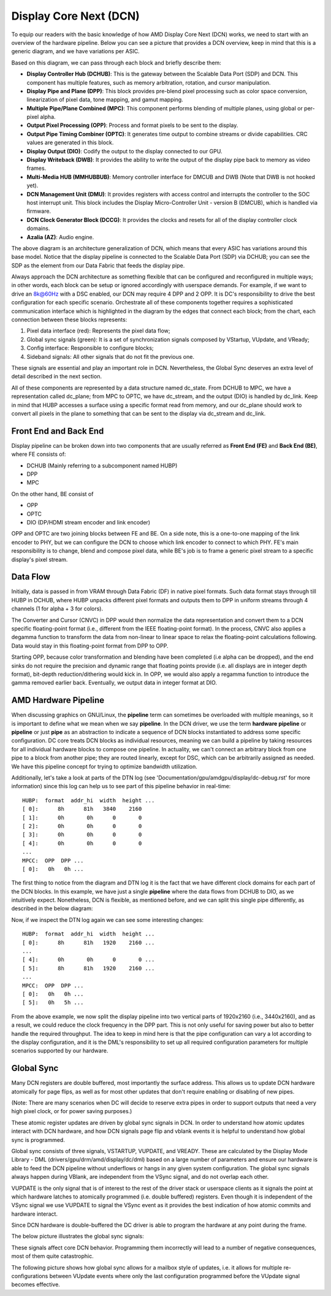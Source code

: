 .. _dcn_overview:

=======================
Display Core Next (DCN)
=======================

To equip our readers with the basic knowledge of how AMD Display Core Next
(DCN) works, we need to start with an overview of the hardware pipeline. Below
you can see a picture that provides a DCN overview, keep in mind that this is a
generic diagram, and we have variations per ASIC.

.. kernel-figure:: dc_pipeline_overview.svg

Based on this diagram, we can pass through each block and briefly describe
them:

* **Display Controller Hub (DCHUB)**: This is the gateway between the Scalable
  Data Port (SDP) and DCN. This component has multiple features, such as memory
  arbitration, rotation, and cursor manipulation.

* **Display Pipe and Plane (DPP)**: This block provides pre-blend pixel
  processing such as color space conversion, linearization of pixel data, tone
  mapping, and gamut mapping.

* **Multiple Pipe/Plane Combined (MPC)**: This component performs blending of
  multiple planes, using global or per-pixel alpha.

* **Output Pixel Processing (OPP)**: Process and format pixels to be sent to
  the display.

* **Output Pipe Timing Combiner (OPTC)**: It generates time output to combine
  streams or divide capabilities. CRC values are generated in this block.

* **Display Output (DIO)**: Codify the output to the display connected to our
  GPU.

* **Display Writeback (DWB)**: It provides the ability to write the output of
  the display pipe back to memory as video frames.

* **Multi-Media HUB (MMHUBBUB)**: Memory controller interface for DMCUB and DWB
  (Note that DWB is not hooked yet).

* **DCN Management Unit (DMU)**: It provides registers with access control and
  interrupts the controller to the SOC host interrupt unit. This block includes
  the Display Micro-Controller Unit - version B (DMCUB), which is handled via
  firmware.

* **DCN Clock Generator Block (DCCG)**: It provides the clocks and resets
  for all of the display controller clock domains.

* **Azalia (AZ)**: Audio engine.

The above diagram is an architecture generalization of DCN, which means that
every ASIC has variations around this base model. Notice that the display
pipeline is connected to the Scalable Data Port (SDP) via DCHUB; you can see
the SDP as the element from our Data Fabric that feeds the display pipe.

Always approach the DCN architecture as something flexible that can be
configured and reconfigured in multiple ways; in other words, each block can be
setup or ignored accordingly with userspace demands. For example, if we
want to drive an 8k@60Hz with a DSC enabled, our DCN may require 4 DPP and 2
OPP. It is DC's responsibility to drive the best configuration for each
specific scenario. Orchestrate all of these components together requires a
sophisticated communication interface which is highlighted in the diagram by
the edges that connect each block; from the chart, each connection between
these blocks represents:

1. Pixel data interface (red): Represents the pixel data flow;
2. Global sync signals (green): It is a set of synchronization signals composed
   by VStartup, VUpdate, and VReady;
3. Config interface: Responsible to configure blocks;
4. Sideband signals: All other signals that do not fit the previous one.

These signals are essential and play an important role in DCN. Nevertheless,
the Global Sync deserves an extra level of detail described in the next
section.

All of these components are represented by a data structure named dc_state.
From DCHUB to MPC, we have a representation called dc_plane; from MPC to OPTC,
we have dc_stream, and the output (DIO) is handled by dc_link. Keep in mind
that HUBP accesses a surface using a specific format read from memory, and our
dc_plane should work to convert all pixels in the plane to something that can
be sent to the display via dc_stream and dc_link.

Front End and Back End
----------------------

Display pipeline can be broken down into two components that are usually
referred as **Front End (FE)** and **Back End (BE)**, where FE consists of:

* DCHUB (Mainly referring to a subcomponent named HUBP)
* DPP
* MPC

On the other hand, BE consist of

* OPP
* OPTC
* DIO (DP/HDMI stream encoder and link encoder)

OPP and OPTC are two joining blocks between FE and BE. On a side note, this is
a one-to-one mapping of the link encoder to PHY, but we can configure the DCN
to choose which link encoder to connect to which PHY. FE's main responsibility
is to change, blend and compose pixel data, while BE's job is to frame a
generic pixel stream to a specific display's pixel stream.

Data Flow
---------

Initially, data is passed in from VRAM through Data Fabric (DF) in native pixel
formats. Such data format stays through till HUBP in DCHUB, where HUBP unpacks
different pixel formats and outputs them to DPP in uniform streams through 4
channels (1 for alpha + 3 for colors).

The Converter and Cursor (CNVC) in DPP would then normalize the data
representation and convert them to a DCN specific floating-point format (i.e.,
different from the IEEE floating-point format). In the process, CNVC also
applies a degamma function to transform the data from non-linear to linear
space to relax the floating-point calculations following. Data would stay in
this floating-point format from DPP to OPP.

Starting OPP, because color transformation and blending have been completed
(i.e alpha can be dropped), and the end sinks do not require the precision and
dynamic range that floating points provide (i.e. all displays are in integer
depth format), bit-depth reduction/dithering would kick in. In OPP, we would
also apply a regamma function to introduce the gamma removed earlier back.
Eventually, we output data in integer format at DIO.

AMD Hardware Pipeline
---------------------

When discussing graphics on GNU/Linux, the **pipeline** term can sometimes be
overloaded with multiple meanings, so it is important to define what we mean
when we say **pipeline**. In the DCN driver, we use the term **hardware
pipeline** or **pipeline** or just **pipe** as an abstraction to indicate a
sequence of DCN blocks instantiated to address some specific configuration. DC
core treats DCN blocks as individual resources, meaning we can build a pipeline
by taking resources for all individual hardware blocks to compose one pipeline.
In actuality, we can't connect an arbitrary block from one pipe to a block from
another pipe; they are routed linearly, except for DSC, which can be
arbitrarily assigned as needed. We have this pipeline concept for trying to
optimize bandwidth utilization.

.. kernel-figure:: pipeline_4k_no_split.svg

Additionally, let's take a look at parts of the DTN log (see
'Documentation/gpu/amdgpu/display/dc-debug.rst' for more information) since
this log can help us to see part of this pipeline behavior in real-time::

 HUBP:  format  addr_hi  width  height ...
 [ 0]:      8h      81h   3840    2160
 [ 1]:      0h       0h      0       0
 [ 2]:      0h       0h      0       0
 [ 3]:      0h       0h      0       0
 [ 4]:      0h       0h      0       0
 ...
 MPCC:  OPP  DPP ...
 [ 0]:   0h   0h ...

The first thing to notice from the diagram and DTN log it is the fact that we
have different clock domains for each part of the DCN blocks. In this example,
we have just a single **pipeline** where the data flows from DCHUB to DIO, as
we intuitively expect. Nonetheless, DCN is flexible, as mentioned before, and
we can split this single pipe differently, as described in the below diagram:

.. kernel-figure:: pipeline_4k_split.svg

Now, if we inspect the DTN log again we can see some interesting changes::

 HUBP:  format  addr_hi  width  height ...
 [ 0]:      8h      81h   1920    2160 ...
 ...
 [ 4]:      0h       0h      0       0 ...
 [ 5]:      8h      81h   1920    2160 ...
 ...
 MPCC:  OPP  DPP ...
 [ 0]:   0h   0h ...
 [ 5]:   0h   5h ...

From the above example, we now split the display pipeline into two vertical
parts of 1920x2160 (i.e., 3440x2160), and as a result, we could reduce the
clock frequency in the DPP part. This is not only useful for saving power but
also to better handle the required throughput. The idea to keep in mind here is
that the pipe configuration can vary a lot according to the display
configuration, and it is the DML's responsibility to set up all required
configuration parameters for multiple scenarios supported by our hardware.

Global Sync
-----------

Many DCN registers are double buffered, most importantly the surface address.
This allows us to update DCN hardware atomically for page flips, as well as
for most other updates that don't require enabling or disabling of new pipes.

(Note: There are many scenarios when DC will decide to reserve extra pipes
in order to support outputs that need a very high pixel clock, or for
power saving purposes.)

These atomic register updates are driven by global sync signals in DCN. In
order to understand how atomic updates interact with DCN hardware, and how DCN
signals page flip and vblank events it is helpful to understand how global sync
is programmed.

Global sync consists of three signals, VSTARTUP, VUPDATE, and VREADY. These are
calculated by the Display Mode Library - DML (drivers/gpu/drm/amd/display/dc/dml)
based on a large number of parameters and ensure our hardware is able to feed
the DCN pipeline without underflows or hangs in any given system configuration.
The global sync signals always happen during VBlank, are independent from the
VSync signal, and do not overlap each other.

VUPDATE is the only signal that is of interest to the rest of the driver stack
or userspace clients as it signals the point at which hardware latches to
atomically programmed (i.e. double buffered) registers. Even though it is
independent of the VSync signal we use VUPDATE to signal the VSync event as it
provides the best indication of how atomic commits and hardware interact.

Since DCN hardware is double-buffered the DC driver is able to program the
hardware at any point during the frame.

The below picture illustrates the global sync signals:

.. kernel-figure:: global_sync_vblank.svg

These signals affect core DCN behavior. Programming them incorrectly will lead
to a number of negative consequences, most of them quite catastrophic.

The following picture shows how global sync allows for a mailbox style of
updates, i.e. it allows for multiple re-configurations between VUpdate
events where only the last configuration programmed before the VUpdate signal
becomes effective.

.. kernel-figure:: config_example.svg
